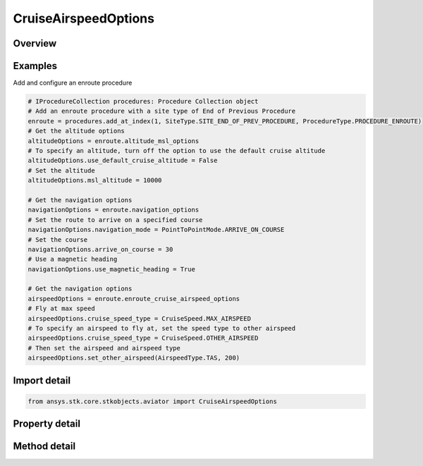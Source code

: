 CruiseAirspeedOptions
=====================

.. py:class:: ansys.stk.core.stkobjects.aviator.CruiseAirspeedOptions

   Class defining the cruise airspeed options in a procedure.

.. py:currentmodule:: CruiseAirspeedOptions

Overview
--------

.. tab-set::

    .. tab-item:: Methods
        
        .. list-table::
            :header-rows: 0
            :widths: auto

            * - :py:attr:`~ansys.stk.core.stkobjects.aviator.CruiseAirspeedOptions.set_other_airspeed`
              - Set the cruise airspeed. This option is only enabled if the cruise speed type is set to other.

    .. tab-item:: Properties
        
        .. list-table::
            :header-rows: 0
            :widths: auto

            * - :py:attr:`~ansys.stk.core.stkobjects.aviator.CruiseAirspeedOptions.cruise_speed_type`
              - Get or set the method for determining the aircraft's airspeed.
            * - :py:attr:`~ansys.stk.core.stkobjects.aviator.CruiseAirspeedOptions.other_airspeed_type`
              - Get the airspeed type for the other airspeed option.
            * - :py:attr:`~ansys.stk.core.stkobjects.aviator.CruiseAirspeedOptions.other_airspeed`
              - Get the airspeed for the other airspeed option.



Examples
--------

Add and configure an enroute procedure

.. code-block:: python

    # IProcedureCollection procedures: Procedure Collection object
    # Add an enroute procedure with a site type of End of Previous Procedure
    enroute = procedures.add_at_index(1, SiteType.SITE_END_OF_PREV_PROCEDURE, ProcedureType.PROCEDURE_ENROUTE)
    # Get the altitude options
    altitudeOptions = enroute.altitude_msl_options
    # To specify an altitude, turn off the option to use the default cruise altitude
    altitudeOptions.use_default_cruise_altitude = False
    # Set the altitude
    altitudeOptions.msl_altitude = 10000

    # Get the navigation options
    navigationOptions = enroute.navigation_options
    # Set the route to arrive on a specified course
    navigationOptions.navigation_mode = PointToPointMode.ARRIVE_ON_COURSE
    # Set the course
    navigationOptions.arrive_on_course = 30
    # Use a magnetic heading
    navigationOptions.use_magnetic_heading = True

    # Get the navigation options
    airspeedOptions = enroute.enroute_cruise_airspeed_options
    # Fly at max speed
    airspeedOptions.cruise_speed_type = CruiseSpeed.MAX_AIRSPEED
    # To specify an airspeed to fly at, set the speed type to other airspeed
    airspeedOptions.cruise_speed_type = CruiseSpeed.OTHER_AIRSPEED
    # Then set the airspeed and airspeed type
    airspeedOptions.set_other_airspeed(AirspeedType.TAS, 200)


Import detail
-------------

.. code-block:: python

    from ansys.stk.core.stkobjects.aviator import CruiseAirspeedOptions


Property detail
---------------

.. py:property:: cruise_speed_type
    :canonical: ansys.stk.core.stkobjects.aviator.CruiseAirspeedOptions.cruise_speed_type
    :type: CruiseSpeed

    Get or set the method for determining the aircraft's airspeed.

.. py:property:: other_airspeed_type
    :canonical: ansys.stk.core.stkobjects.aviator.CruiseAirspeedOptions.other_airspeed_type
    :type: AirspeedType

    Get the airspeed type for the other airspeed option.

.. py:property:: other_airspeed
    :canonical: ansys.stk.core.stkobjects.aviator.CruiseAirspeedOptions.other_airspeed
    :type: float

    Get the airspeed for the other airspeed option.


Method detail
-------------





.. py:method:: set_other_airspeed(self, airspeed_type: AirspeedType, airspeed: float) -> None
    :canonical: ansys.stk.core.stkobjects.aviator.CruiseAirspeedOptions.set_other_airspeed

    Set the cruise airspeed. This option is only enabled if the cruise speed type is set to other.

    :Parameters:

    **airspeed_type** : :obj:`~AirspeedType`
    **airspeed** : :obj:`~float`

    :Returns:

        :obj:`~None`

